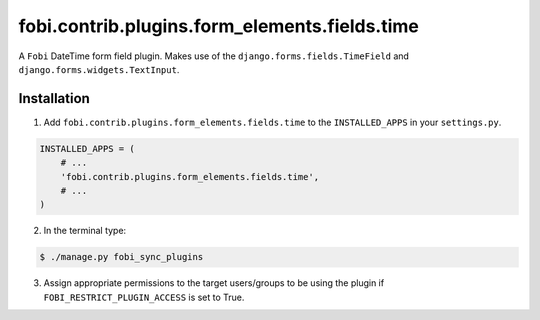 ===============================================
fobi.contrib.plugins.form_elements.fields.time
===============================================
A ``Fobi`` DateTime form field plugin. Makes use of the
``django.forms.fields.TimeField`` and
``django.forms.widgets.TextInput``.

Installation
===============================================
1. Add ``fobi.contrib.plugins.form_elements.fields.time`` to the
   ``INSTALLED_APPS`` in your ``settings.py``.

.. code-block:: python

    INSTALLED_APPS = (
        # ...
        'fobi.contrib.plugins.form_elements.fields.time',
        # ...
    )

2. In the terminal type:

.. code-block:: none

    $ ./manage.py fobi_sync_plugins

3. Assign appropriate permissions to the target users/groups to be using
   the plugin if ``FOBI_RESTRICT_PLUGIN_ACCESS`` is set to True.
